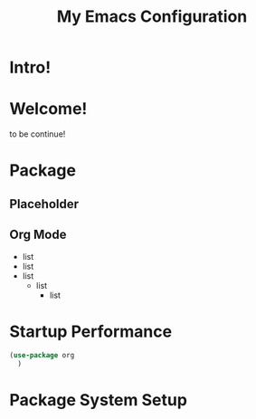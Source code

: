 #+title: My Emacs Configuration
#

* Intro!

* Welcome!
        to be continue!

* Package

** Placeholder

** Org Mode
  - list
  - list
  - list
    * list
        + list

* Startup Performance

#+begin_src emacs-lisp
  (use-package org
    )

#+end_src

* Package System Setup

#+begin_src emacs-lisp

#+end_src
